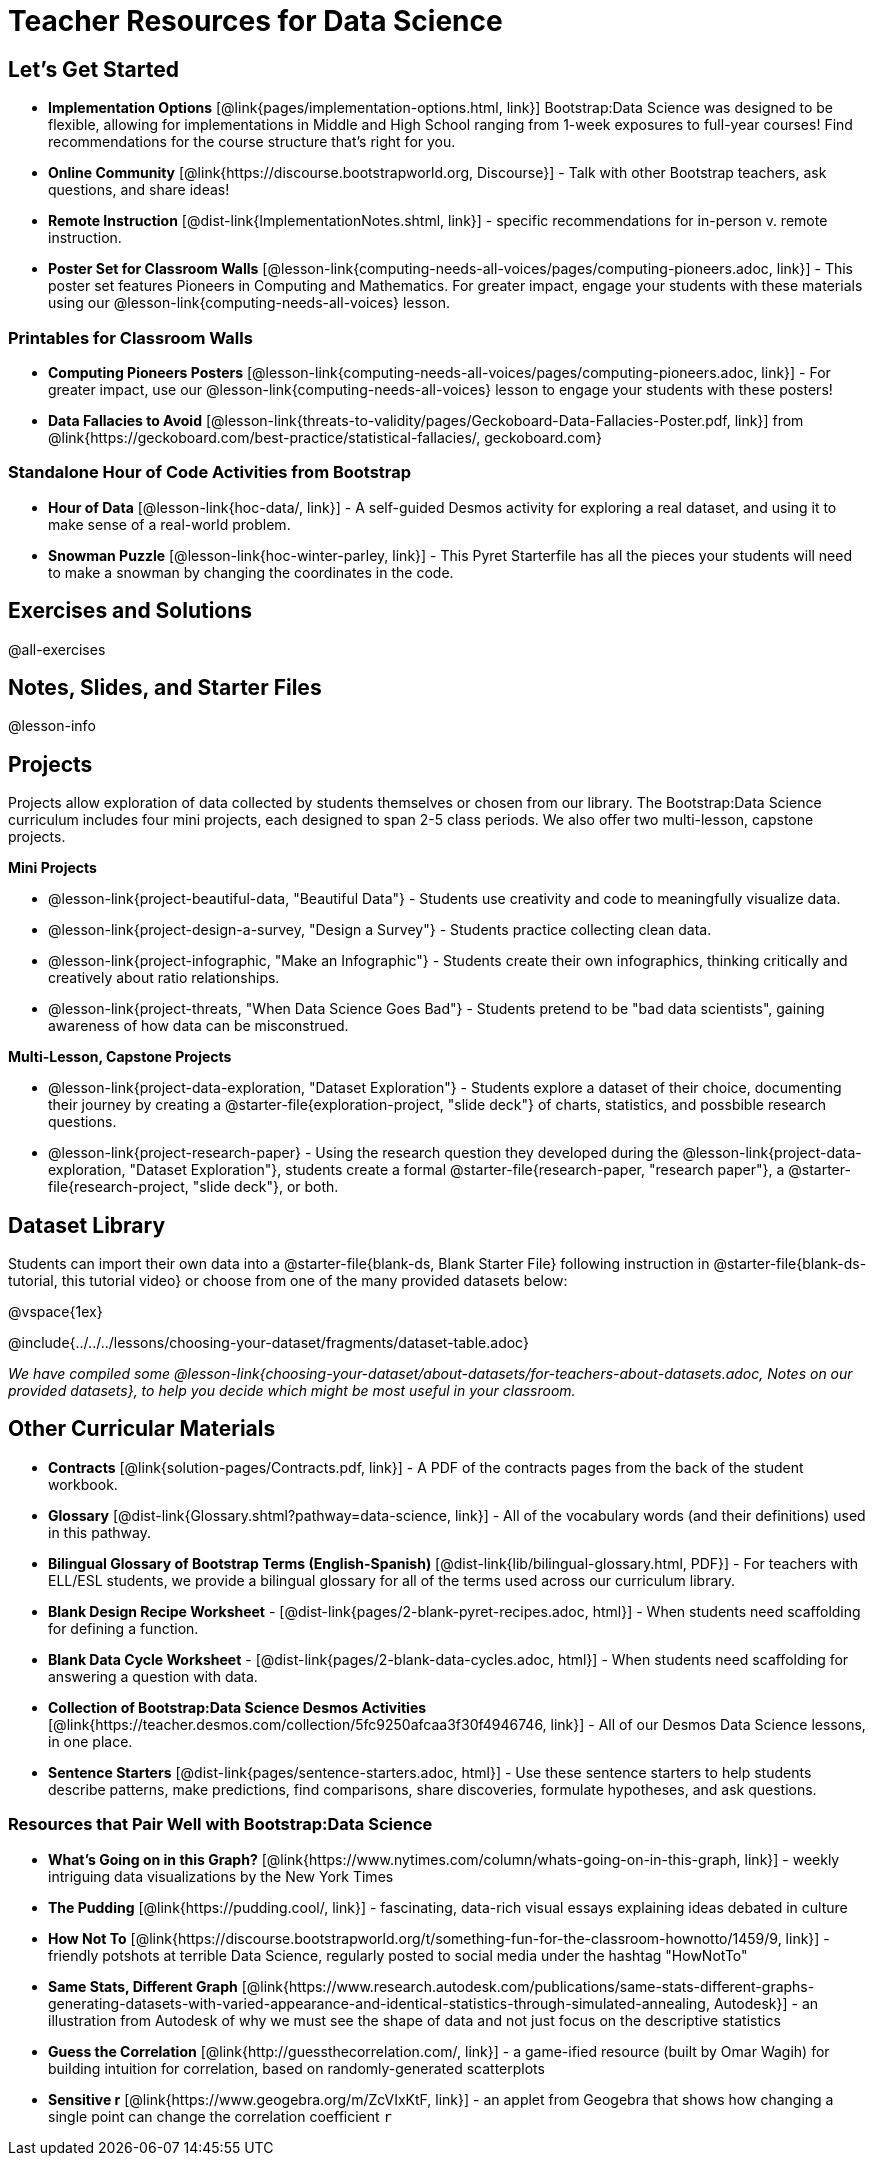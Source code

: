 = Teacher Resources for Data Science

== Let's Get Started
- *Implementation Options* [@link{pages/implementation-options.html, link}] Bootstrap:Data Science was designed to be flexible, allowing for implementations in Middle and High School ranging from 1-week exposures to full-year courses! Find recommendations for the course structure that's right for you.
- *Online Community* [@link{https://discourse.bootstrapworld.org, Discourse}] - Talk with other Bootstrap teachers, ask questions, and share ideas!
- *Remote Instruction* [@dist-link{ImplementationNotes.shtml, link}] - specific recommendations for in-person v. remote instruction.
- *Poster Set for Classroom Walls* [@lesson-link{computing-needs-all-voices/pages/computing-pioneers.adoc, link}] - This poster set features Pioneers in Computing and Mathematics. For greater impact, engage your students with these materials using our @lesson-link{computing-needs-all-voices} lesson.

=== Printables for Classroom Walls

- *Computing Pioneers Posters* [@lesson-link{computing-needs-all-voices/pages/computing-pioneers.adoc, link}] - For greater impact, use our @lesson-link{computing-needs-all-voices} lesson to engage your students with these posters!

- *Data Fallacies to Avoid* [@lesson-link{threats-to-validity/pages/Geckoboard-Data-Fallacies-Poster.pdf, link}] from @link{https://geckoboard.com/best-practice/statistical-fallacies/, geckoboard.com}

=== Standalone Hour of Code Activities from Bootstrap

- *Hour of Data* [@lesson-link{hoc-data/, link}] - A self-guided Desmos activity for exploring a real dataset, and using it to make sense of a real-world problem.
- *Snowman Puzzle* [@lesson-link{hoc-winter-parley, link}] - This Pyret Starterfile has all the pieces your students will need to make a snowman by changing the coordinates in the code.

== Exercises and Solutions
@all-exercises

== Notes, Slides, and Starter Files
@lesson-info

== Projects

Projects allow exploration of data collected by students themselves or chosen from our library. The Bootstrap:Data Science curriculum includes four mini projects, each designed to span 2-5 class periods. We also offer two multi-lesson, capstone projects.

*Mini Projects*

- @lesson-link{project-beautiful-data, "Beautiful Data"} - Students use creativity and code to meaningfully visualize data.
- @lesson-link{project-design-a-survey, "Design a Survey"} - Students practice collecting clean data.
- @lesson-link{project-infographic, "Make an Infographic"} - Students create their own infographics, thinking critically and creatively about ratio relationships.
- @lesson-link{project-threats, "When Data Science Goes Bad"} - Students pretend to be "bad data scientists", gaining awareness of how data can be misconstrued.

*Multi-Lesson, Capstone Projects*

- @lesson-link{project-data-exploration, "Dataset Exploration"} - Students explore a dataset of their choice, documenting their journey by creating a @starter-file{exploration-project, "slide deck"} of charts, statistics, and possbible research questions.

- @lesson-link{project-research-paper} - Using the research question they developed during the @lesson-link{project-data-exploration, "Dataset Exploration"}, students create a formal @starter-file{research-paper, "research paper"}, a @starter-file{research-project, "slide deck"}, or both.

== Dataset Library 

Students can import their own data into a @starter-file{blank-ds, Blank Starter File} following instruction in @starter-file{blank-ds-tutorial, this tutorial video} or choose from one of the many provided datasets below:

@vspace{1ex}

@include{../../../lessons/choosing-your-dataset/fragments/dataset-table.adoc}

_We have compiled some @lesson-link{choosing-your-dataset/about-datasets/for-teachers-about-datasets.adoc, Notes on our provided datasets}, to help you decide which might be most useful in your classroom._

== Other Curricular Materials

- *Contracts* [@link{solution-pages/Contracts.pdf, link}] - A PDF of the contracts pages from the back of the student workbook.
- *Glossary* [@dist-link{Glossary.shtml?pathway=data-science, link}] - All of the vocabulary words (and their definitions) used in this pathway.
- *Bilingual Glossary of Bootstrap Terms (English-Spanish)* [@dist-link{lib/bilingual-glossary.html, PDF}] - For teachers with ELL/ESL students, we provide a bilingual glossary for all of the terms used across our curriculum library.
- *Blank Design Recipe Worksheet* - [@dist-link{pages/2-blank-pyret-recipes.adoc, html}] - When students need scaffolding for defining a function.
- *Blank Data Cycle Worksheet* - [@dist-link{pages/2-blank-data-cycles.adoc, html}] - When students need scaffolding for answering a question with data.
- *Collection of Bootstrap:Data Science Desmos Activities* [@link{https://teacher.desmos.com/collection/5fc9250afcaa3f30f4946746, link}] - All of our Desmos Data Science lessons, in one place.
- *Sentence Starters* [@dist-link{pages/sentence-starters.adoc, html}] - Use these sentence starters to help students describe patterns, make predictions, find comparisons, share discoveries, formulate hypotheses, and ask questions.

=== Resources that Pair Well with Bootstrap:Data Science

- *What's Going on in this Graph?* [@link{https://www.nytimes.com/column/whats-going-on-in-this-graph, link}] - weekly intriguing data visualizations by the New York Times

- *The Pudding* [@link{https://pudding.cool/, link}] - fascinating, data-rich visual essays explaining ideas debated in culture

- *How Not To* [@link{https://discourse.bootstrapworld.org/t/something-fun-for-the-classroom-hownotto/1459/9, link}] - friendly potshots at terrible Data Science, regularly posted to social media under the hashtag "HowNotTo"

- *Same Stats, Different Graph* [@link{https://www.research.autodesk.com/publications/same-stats-different-graphs-generating-datasets-with-varied-appearance-and-identical-statistics-through-simulated-annealing, Autodesk}] - an illustration from Autodesk of why we must see the shape of data and not just focus on the descriptive statistics

- *Guess the Correlation* [@link{http://guessthecorrelation.com/, link}] - a game-ified resource (built by Omar Wagih) for building intuition for correlation, based on randomly-generated scatterplots

- *Sensitive r* [@link{https://www.geogebra.org/m/ZcVIxKtF, link}] - an applet from Geogebra that shows how changing a single point can change the correlation coefficient `r`


